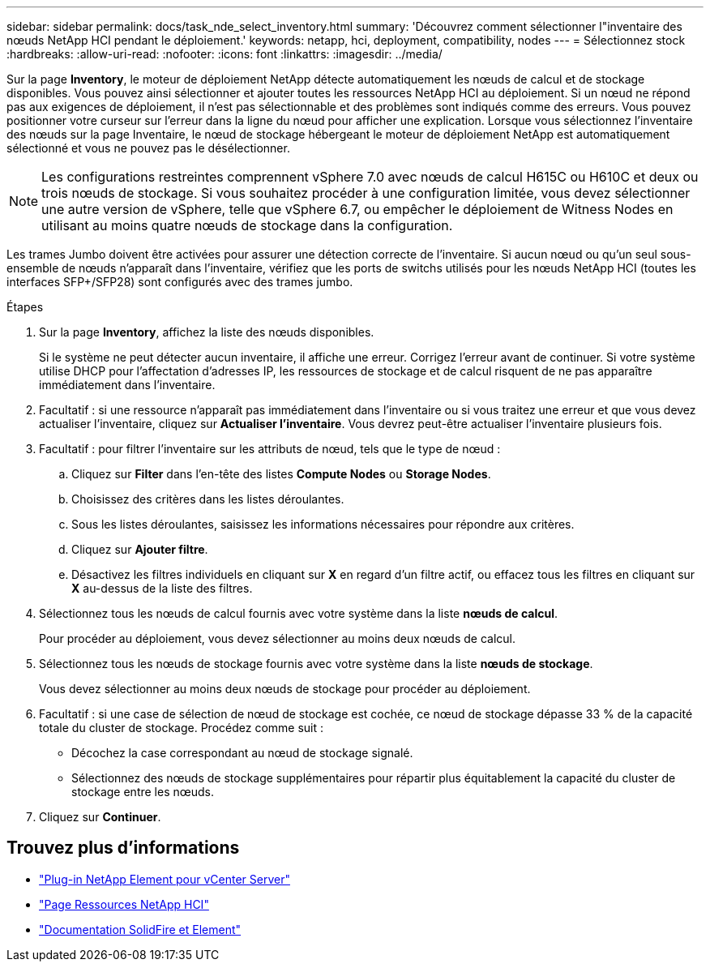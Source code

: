 ---
sidebar: sidebar 
permalink: docs/task_nde_select_inventory.html 
summary: 'Découvrez comment sélectionner l"inventaire des nœuds NetApp HCI pendant le déploiement.' 
keywords: netapp, hci, deployment, compatibility, nodes 
---
= Sélectionnez stock
:hardbreaks:
:allow-uri-read: 
:nofooter: 
:icons: font
:linkattrs: 
:imagesdir: ../media/


[role="lead"]
Sur la page *Inventory*, le moteur de déploiement NetApp détecte automatiquement les nœuds de calcul et de stockage disponibles. Vous pouvez ainsi sélectionner et ajouter toutes les ressources NetApp HCI au déploiement. Si un nœud ne répond pas aux exigences de déploiement, il n'est pas sélectionnable et des problèmes sont indiqués comme des erreurs. Vous pouvez positionner votre curseur sur l'erreur dans la ligne du nœud pour afficher une explication. Lorsque vous sélectionnez l'inventaire des nœuds sur la page Inventaire, le nœud de stockage hébergeant le moteur de déploiement NetApp est automatiquement sélectionné et vous ne pouvez pas le désélectionner.


NOTE: Les configurations restreintes comprennent vSphere 7.0 avec nœuds de calcul H615C ou H610C et deux ou trois nœuds de stockage. Si vous souhaitez procéder à une configuration limitée, vous devez sélectionner une autre version de vSphere, telle que vSphere 6.7, ou empêcher le déploiement de Witness Nodes en utilisant au moins quatre nœuds de stockage dans la configuration.

Les trames Jumbo doivent être activées pour assurer une détection correcte de l'inventaire. Si aucun nœud ou qu'un seul sous-ensemble de nœuds n'apparaît dans l'inventaire, vérifiez que les ports de switchs utilisés pour les nœuds NetApp HCI (toutes les interfaces SFP+/SFP28) sont configurés avec des trames jumbo.

.Étapes
. Sur la page *Inventory*, affichez la liste des nœuds disponibles.
+
Si le système ne peut détecter aucun inventaire, il affiche une erreur. Corrigez l'erreur avant de continuer. Si votre système utilise DHCP pour l'affectation d'adresses IP, les ressources de stockage et de calcul risquent de ne pas apparaître immédiatement dans l'inventaire.

. Facultatif : si une ressource n'apparaît pas immédiatement dans l'inventaire ou si vous traitez une erreur et que vous devez actualiser l'inventaire, cliquez sur *Actualiser l'inventaire*. Vous devrez peut-être actualiser l'inventaire plusieurs fois.
. Facultatif : pour filtrer l'inventaire sur les attributs de nœud, tels que le type de nœud :
+
.. Cliquez sur *Filter* dans l'en-tête des listes *Compute Nodes* ou *Storage Nodes*.
.. Choisissez des critères dans les listes déroulantes.
.. Sous les listes déroulantes, saisissez les informations nécessaires pour répondre aux critères.
.. Cliquez sur *Ajouter filtre*.
.. Désactivez les filtres individuels en cliquant sur *X* en regard d'un filtre actif, ou effacez tous les filtres en cliquant sur *X* au-dessus de la liste des filtres.


. Sélectionnez tous les nœuds de calcul fournis avec votre système dans la liste *nœuds de calcul*.
+
Pour procéder au déploiement, vous devez sélectionner au moins deux nœuds de calcul.

. Sélectionnez tous les nœuds de stockage fournis avec votre système dans la liste *nœuds de stockage*.
+
Vous devez sélectionner au moins deux nœuds de stockage pour procéder au déploiement.

. Facultatif : si une case de sélection de nœud de stockage est cochée, ce nœud de stockage dépasse 33 % de la capacité totale du cluster de stockage. Procédez comme suit :
+
** Décochez la case correspondant au nœud de stockage signalé.
** Sélectionnez des nœuds de stockage supplémentaires pour répartir plus équitablement la capacité du cluster de stockage entre les nœuds.


. Cliquez sur *Continuer*.




== Trouvez plus d'informations

* https://docs.netapp.com/us-en/vcp/index.html["Plug-in NetApp Element pour vCenter Server"^]
* https://www.netapp.com/us/documentation/hci.aspx["Page Ressources NetApp HCI"^]
* https://docs.netapp.com/us-en/element-software/index.html["Documentation SolidFire et Element"^]

